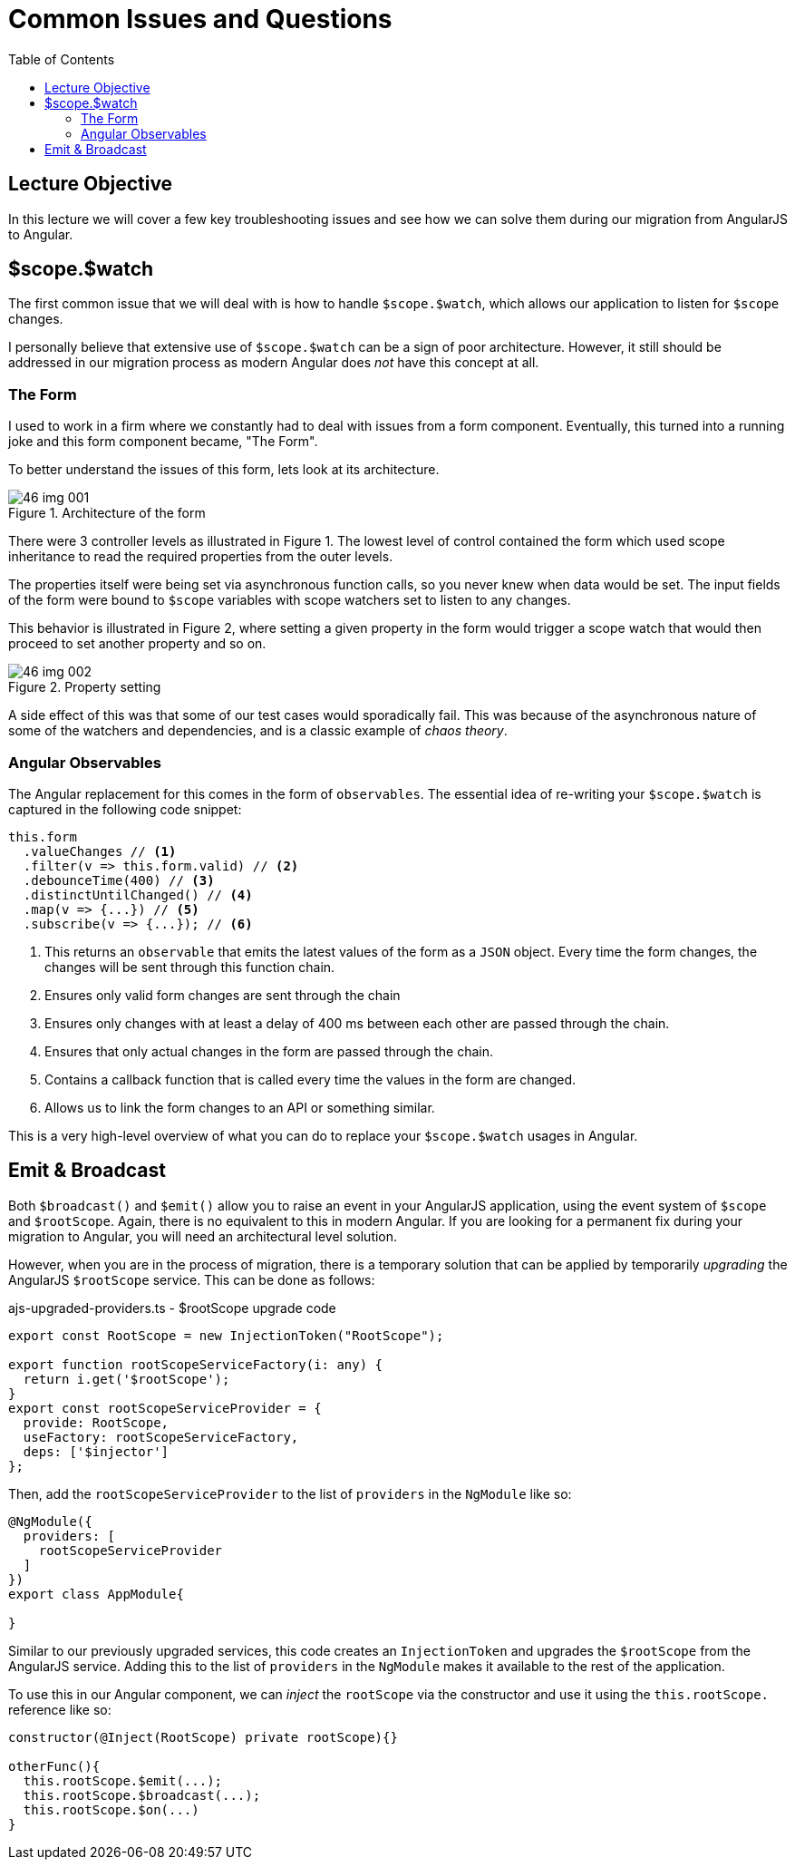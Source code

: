 = Common Issues and Questions
:toc:
:toclevels: 5
:imagesdir: images/

== Lecture Objective
In this lecture we will cover a few key troubleshooting issues and see how we can solve them during our migration from AngularJS to Angular.

== $scope.$watch
The first common issue that we will deal with is how to handle `$scope.$watch`, which allows our application to listen for `$scope` changes.

I personally believe that extensive use of `$scope.$watch` can be a sign of poor architecture. However, it still should be addressed in our migration process as modern Angular does _not_ have this concept at all.

=== The Form
I used to work in a firm where we constantly had to deal with issues from a form component. Eventually, this turned into a running joke and this form component became, "The Form".

To better understand the issues of this form, lets look at its architecture.

[#img-component-diagram]
.Architecture of the form
image::46-img-001.png[]

There were 3 controller levels as illustrated in Figure 1. The lowest level of control contained the form which used scope inheritance to read the required properties from the outer levels.

The properties itself were being set via asynchronous function calls, so you never knew when data would be set. The input fields of the form were bound to `$scope` variables with scope watchers set to listen to any changes.

This behavior is illustrated in Figure 2, where setting a given property in the form would trigger a scope watch that would then proceed to set another property and so on.

[#img-component-diagram]
.Property setting
image::46-img-002.png[]

A side effect of this was that some of our test cases would sporadically fail. This was because of the asynchronous nature of some of the watchers and dependencies, and is a classic example of _chaos theory_.

=== Angular Observables
The Angular replacement for this comes in the form of `observables`. The essential idea of re-writing your `$scope.$watch` is captured in the following code snippet:

[source, javascript]
----
this.form
  .valueChanges // <1>
  .filter(v => this.form.valid) // <2>
  .debounceTime(400) // <3>
  .distinctUntilChanged() // <4>
  .map(v => {...}) // <5>
  .subscribe(v => {...}); // <6>
----

<1> This returns an `observable` that emits the latest values of the form as a `JSON` object. Every time the form changes, the changes will be sent through this function chain.

<2> Ensures only valid form changes are sent through the chain

<3> Ensures only changes with at least a delay of 400 ms between each other are passed through the chain.

<4> Ensures that only actual changes in the form are passed through the chain.

<5> Contains a callback function that is called every time the values in the form are changed.

<6> Allows us to link the form changes to an API or something similar.

This is a very high-level overview of what you can do to replace your `$scope.$watch` usages in Angular.

== Emit & Broadcast
Both `$broadcast()` and `$emit()` allow you to raise an event in your AngularJS application, using the event system of `$scope` and `$rootScope`. Again, there is no equivalent to this in modern Angular. If you are looking for a permanent fix during your migration to Angular, you will need an architectural level solution.

However, when you are in the process of migration, there is a temporary solution that can be applied by temporarily _upgrading_ the AngularJS `$rootScope` service. This can be done as follows:

.ajs-upgraded-providers.ts - $rootScope upgrade code
[source, javascript]
----
export const RootScope = new InjectionToken("RootScope");

export function rootScopeServiceFactory(i: any) {
  return i.get('$rootScope');
}
export const rootScopeServiceProvider = {
  provide: RootScope,
  useFactory: rootScopeServiceFactory,
  deps: ['$injector']
};
----

Then, add the `rootScopeServiceProvider` to the list of `providers` in the `NgModule` like so:
[source, javascript]
----
@NgModule({
  providers: [
    rootScopeServiceProvider
  ]
})
export class AppModule{

}
----

Similar to our previously upgraded services, this code creates an `InjectionToken` and upgrades the `$rootScope` from the AngularJS service. Adding this to the list of `providers` in the `NgModule` makes it available to the rest of the application.

To use this in our Angular component, we can _inject_ the `rootScope` via the constructor and use it using the `this.rootScope.` reference like so:

[source, javascript]
----
constructor(@Inject(RootScope) private rootScope){}

otherFunc(){
  this.rootScope.$emit(...);
  this.rootScope.$broadcast(...);
  this.rootScope.$on(...)
}
----
